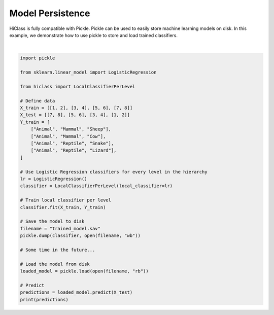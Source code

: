 
.. DO NOT EDIT.
.. THIS FILE WAS AUTOMATICALLY GENERATED BY SPHINX-GALLERY.
.. TO MAKE CHANGES, EDIT THE SOURCE PYTHON FILE:
.. "auto_examples/plot_model_persistence.py"
.. LINE NUMBERS ARE GIVEN BELOW.

.. only:: html

    .. note::
        :class: sphx-glr-download-link-note

        Click :ref:`here <sphx_glr_download_auto_examples_plot_model_persistence.py>`
        to download the full example code

.. rst-class:: sphx-glr-example-title

.. _sphx_glr_auto_examples_plot_model_persistence.py:


=====================
Model Persistence
=====================

HiClass is fully compatible with Pickle.
Pickle can be used to easily store machine learning models on disk.
In this example, we demonstrate how to use pickle to store and load trained classifiers.

.. GENERATED FROM PYTHON SOURCE LINES 11-46




.. rst-class:: sphx-glr-script-out

 Out:

 .. code-block:: none

    [['Animal' 'Reptile' 'Lizard']
     ['Animal' 'Reptile' 'Snake']
     ['Animal' 'Mammal' 'Cow']
     ['Animal' 'Mammal' 'Sheep']]






|

.. code-block:: default

    import pickle

    from sklearn.linear_model import LogisticRegression

    from hiclass import LocalClassifierPerLevel

    # Define data
    X_train = [[1, 2], [3, 4], [5, 6], [7, 8]]
    X_test = [[7, 8], [5, 6], [3, 4], [1, 2]]
    Y_train = [
        ["Animal", "Mammal", "Sheep"],
        ["Animal", "Mammal", "Cow"],
        ["Animal", "Reptile", "Snake"],
        ["Animal", "Reptile", "Lizard"],
    ]

    # Use Logistic Regression classifiers for every level in the hierarchy
    lr = LogisticRegression()
    classifier = LocalClassifierPerLevel(local_classifier=lr)

    # Train local classifier per level
    classifier.fit(X_train, Y_train)

    # Save the model to disk
    filename = "trained_model.sav"
    pickle.dump(classifier, open(filename, "wb"))

    # Some time in the future...

    # Load the model from disk
    loaded_model = pickle.load(open(filename, "rb"))

    # Predict
    predictions = loaded_model.predict(X_test)
    print(predictions)


.. rst-class:: sphx-glr-timing

   **Total running time of the script:** ( 0 minutes  0.023 seconds)


.. _sphx_glr_download_auto_examples_plot_model_persistence.py:


.. only :: html

 .. container:: sphx-glr-footer
    :class: sphx-glr-footer-example



  .. container:: sphx-glr-download sphx-glr-download-python

     :download:`Download Python source code: plot_model_persistence.py <plot_model_persistence.py>`



  .. container:: sphx-glr-download sphx-glr-download-jupyter

     :download:`Download Jupyter notebook: plot_model_persistence.ipynb <plot_model_persistence.ipynb>`


.. only:: html

 .. rst-class:: sphx-glr-signature

    `Gallery generated by Sphinx-Gallery <https://sphinx-gallery.github.io>`_
